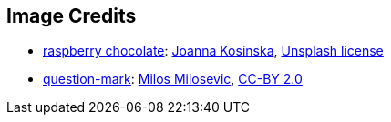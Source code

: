 == Image Credits

* https://unsplash.com/photos/4dnG4q3kxdg[raspberry chocolate]:
https://unsplash.com/@joannakosinska[Joanna Kosinska],
https://unsplash.com/license[Unsplash license]

* https://www.flickr.com/photos/21496790@N06/5065834411[question-mark]:
http://milosevicmilos.com/[Milos Milosevic],
https://creativecommons.org/licenses/by/2.0/[CC-BY 2.0]
